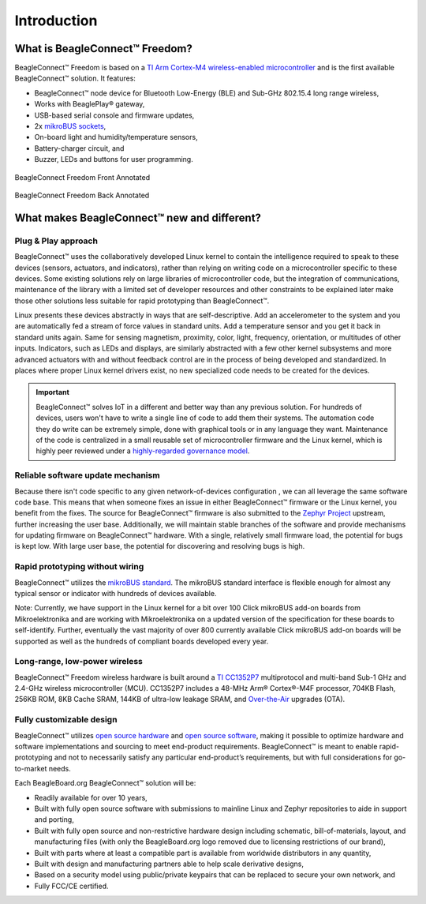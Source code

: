 .. _beagleconnect-freedom-introduction:

Introduction
##############

What is BeagleConnect™ Freedom?
********************************

BeagleConnect™ Freedom is based on a `TI Arm Cortex-M4 wireless-enabled microcontroller <https://www.ti.com/product/CC1352P7>`_ 
and is the first available BeagleConnect™ solution. It features:

* BeagleConnect™ node device for Bluetooth Low-Energy (BLE) and Sub-GHz 802.15.4 long range wireless,
* Works with BeaglePlay® gateway,
* USB-based serial console and firmware updates,
* 2x `mikroBUS sockets <https://www.mikroe.com/mikrobus>`_,
* On-board light and humidity/temperature sensors,
* Battery-charger circuit, and
* Buzzer, LEDs and buttons for user programming.

.. figure:: media/BeagleConnectFreedom-Back-Annotated-wbg.jpg
   :width: 1247
   :align: center
   :alt: BeagleConnect Freedom front pinout diagram

   BeagleConnect Freedom Front Annotated

.. figure:: media/BeagleConnectFreedom-Back-Annotated-wbg.jpg
   :width: 1274
   :align: center
   :alt: BeagleConnect Freedom Back Annotated

   BeagleConnect Freedom Back Annotated

What makes BeagleConnect™ new and different?
**********************************************

Plug & Play approach
====================

BeagleConnect™ uses the collaboratively developed Linux kernel to contain the 
intelligence required to speak to these devices (sensors, actuators, and 
indicators), rather than relying on writing code on a microcontroller specific 
to these devices. Some existing solutions rely on large libraries of 
microcontroller code, but the integration of communications, maintenance of the
library with a limited set of developer resources and other constraints to be 
explained later make those other solutions less suitable for rapid prototyping 
than BeagleConnect™.

Linux presents these devices abstractly in ways that are self-descriptive. Add 
an accelerometer to the system and you are automatically fed a stream of force 
values in standard units. Add a temperature sensor and you get it back in 
standard units again. Same for sensing magnetism, proximity, color, light, 
frequency, orientation, or multitudes of other inputs. Indicators, such as LEDs
and displays, are similarly abstracted with a few other kernel subsystems and 
more advanced actuators with and without feedback control are in the process of
being developed and standardized. In places where proper Linux kernel drivers 
exist, no new specialized code needs to be created for the devices.

.. important:: 
    BeagleConnect™ solves IoT in a different and better way than any previous solution. For hundreds of devices, 
    users won't have to write a single line of code to add them their systems. The automation code they do 
    write can be extremely simple, done with graphical tools or in any language 
    they want. Maintenance of the code is centralized in a small reusable set of 
    microcontroller firmware and the Linux kernel, which is highly peer reviewed 
    under a `highly-regarded governance model <https://wiki.p2pfoundation.net/Linux_-_Governance>`_.

Reliable software update mechanism
=======================================

Because there isn't code specific to any given network-of-devices configuration
, we can all leverage the same software code base. This means that when someone
fixes an issue in either BeagleConnect™ firmware or the Linux kernel, you 
benefit from the fixes. The source for BeagleConnect™ firmware is also 
submitted to the `Zephyr Project <https://www.zephyrproject.org/>`_ upstream, 
further increasing the user base. Additionally, we will maintain stable 
branches of the software and provide mechanisms for updating firmware on 
BeagleConnect™ hardware. With a single, relatively small firmware load, the 
potential for bugs is kept low. With large user base, the potential for 
discovering and resolving bugs is high.


Rapid prototyping without wiring
=======================================

BeagleConnect™ utilizes the `mikroBUS standard <https://elinux.org/Mikrobus>`_.
The mikroBUS standard interface is flexible enough for almost any typical 
sensor or indicator with hundreds of devices available.

Note: Currently, we have support in the Linux kernel for a bit over 100 Click 
mikroBUS add-on boards from Mikroelektronika and are working with 
Mikroelektronika on a updated version of the specification for these boards to 
self-identify. Further, eventually the vast majority of over 800 currently 
available Click mikroBUS add-on boards will be supported as well as the 
hundreds of compliant boards developed every year. 

Long-range, low-power wireless
=======================================

BeagleConnect™ Freedom wireless hardware is built around a 
`TI CC1352P7 <http://www.ti.com/product/CC1352P7>`_ multiprotocol and multi-band 
Sub-1 GHz and 2.4-GHz wireless microcontroller (MCU). CC1352P7 includes a 48-MHz
Arm® Cortex®-M4F processor, 704KB Flash, 256KB ROM, 8KB Cache SRAM, 144KB of 
ultra-low leakage SRAM, and `Over-the-Air <https://en.wikipedia.org/wiki/Over-the-air_programming>`_ 
upgrades (OTA).

Fully customizable design
=======================================

BeagleConnect™ utilizes `open source hardware <https://www.oshwa.org/definition/>`_ 
and `open source software <https://en.wikipedia.org/wiki/Open-source_software>`_, 
making it possible to optimize hardware and software implementations and 
sourcing to meet end-product requirements. BeagleConnect™ is meant to enable 
rapid-prototyping and not to necessarily satisfy any particular end-product’s 
requirements, but with full considerations for go-to-market needs.

Each BeagleBoard.org BeagleConnect™ solution will be:

* Readily available for over 10 years,
* Built with fully open source software with submissions to mainline Linux and 
  Zephyr repositories to aide in support and porting,
* Built with fully open source and non-restrictive hardware design including 
  schematic, bill-of-materials, layout, and manufacturing files (with only the 
  BeagleBoard.org logo removed due to licensing restrictions of our brand),
* Built with parts where at least a compatible part is available from worldwide
  distributors in any quantity,
* Built with design and manufacturing partners able to help scale derivative
  designs,
* Based on a security model using public/private keypairs that can be replaced 
  to secure your own network, and
* Fully FCC/CE certified.

